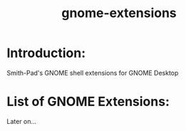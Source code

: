 #+title: gnome-extensions


* Introduction:

Smith-Pad's GNOME shell extensions for GNOME Desktop



* List of GNOME Extensions:

Later on...
